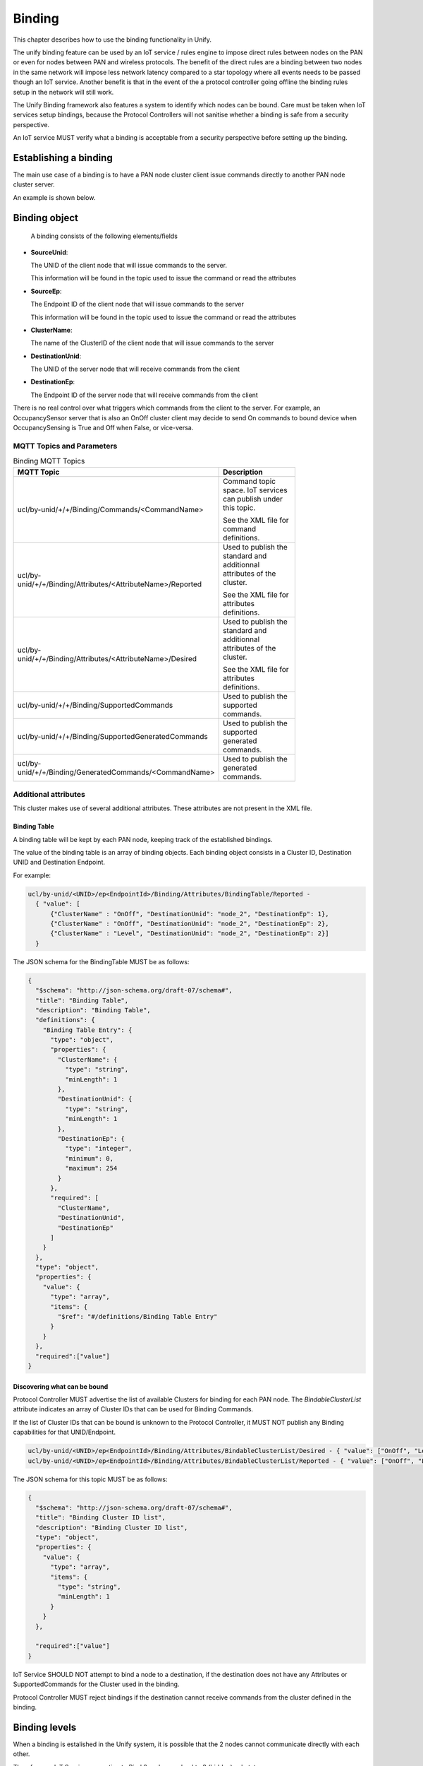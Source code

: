 .. meta::
  :description: Unify Binding Cluster
  :keywords: Binding

.. raw:: latex

 \newpage

.. _unify_specifications_chapter_binding:

Binding
=======

This chapter describes how to use the binding functionality in Unify.

The unify binding feature can be used by an IoT service / rules engine to
impose direct rules between nodes on the PAN or even for nodes between
PAN and wireless protocols. The benefit of the direct rules are a
binding between two nodes in the same network will impose less network
latency compared to a star topology where all events needs to be passed
though an IoT service. Another benefit is that in the event of the a protocol
controller going offline the binding rules setup in the network will still work.

The Unify Binding framework also features a system to identify which nodes
can be bound. Care must be taken when IoT services setup bindings,
because the Protocol Controllers will not sanitise whether a binding is safe
from a security perspective.

An IoT service MUST verify what a binding is acceptable
from a security perspective before setting up the binding.

Establishing a binding
----------------------

The main use case of a binding is to have a PAN node cluster client issue commands
directly to another PAN node cluster server.

An example is shown below.

.. uml::

  ' Allows simultaneous transmissions
  !pragma teoz true

  ' Style for the diagram
  !theme plain
  skinparam LegendBackgroundColor #F0F0F0

  title Direct PAN node Binding example

  legend top
  <font color=#0039FB>MQTT Subscription</font>
  <font color=#00003C>Retained MQTT Publication</font>
  <font color=#6C2A0D>Unretained MQTT Publication</font>
  <font color=#000000>PHY messages</font>
  endlegend


  ' List of participants
  participant "IoT Service" as iot_service

  box "PAN 1"
    participant "Protocol Controller\nUNID: pc" as protocol_controller
    participant "OnOff cluster client\nUNID: node_1" as client_node
    participant "OnOff cluster server\nUNID: node_2" as server_node
  end box

  protocol_controller -> iot_service: <font color=#00003C>ucl/by-unid/node_1/ep0/Binding/Attributes/BindingTable/Reported \n<font color=#00003C><b>{"value": []}

  protocol_controller -> iot_service: <font color=#00003C>ucl/by-unid/node_1/ep0/Binding/Attributes/BindableClusterList/Reported \n<font color=#00003C><b>{"value": ["OnOff", "Level","Identify"]}

  protocol_controller -> iot_service: <font color=#00003C>ucl/by-unid/node_1/ep0/Binding/Attributes/BindingTableFull/Reported \n<font color=#00003C><b>{"value": false}

  iot_service -> protocol_controller: <font color=#6C2A0D>ucl/by-unid/node_1/ep0/Binding/Commands/Bind \n<font color=#6C2A0D><b>{"ClusterName" : "OnOff", \n<font color=#6C2A0D><b>"DestinationUnid": "node_2",\n<font color=#6C2A0D><b>"DestinationEp": 0}

  protocol_controller -> iot_service: <font color=#00003C>ucl/by-unid/node_1/ep0/Binding/Attributes/BindingTable/Desired \n<font color=#00003C><b>{"value": [\n\t<font color=#00003C><b>{"ClusterName" : "OnOff",  \n\t<font color=#00003C><b>"DestinationUnid": "node_2",\n\t<font color=#00003C><b>"DestinationEp": 0}\n<font color=#00003C><b>]}

  protocol_controller -> client_node: Establish Binding
  client_node -> protocol_controller: Establish Binding Response

  protocol_controller -> iot_service: <font color=#00003C>ucl/by-unid/node_1/ep0/Binding/Attributes/BindingTable/Reported \n<font color=#00003C><b>{"value": [\n\t<font color=#00003C><b>{"ClusterName" : "OnOff",  \n\t<font color=#00003C><b>"DestinationUnid": "node_2",\n\t<font color=#00003C><b>"DestinationEp": 0}\n<font color=#00003C><b>]}

  rnote over client_node: Node OnOff cluster\n is now bound to "node_2/ep0".

  rnote over client_node: Event Triggering\n OnOff Commands
  client_node -> server_node: OnOff Cluster: On Command

  rnote over client_node: Event Triggering\n OnOff Commands
  client_node -> server_node: OnOff Cluster: Toggle Command

Binding object
--------------

  A binding consists of the following elements/fields

* **SourceUnid**:

  The UNID of the client node that will issue commands to the server.

  This information will be found in the topic used to issue the command or
  read the attributes

* **SourceEp**:

  The Endpoint ID of the client node that will issue commands to the server

  This information will be found in the topic used to issue the command or
  read the attributes

* **ClusterName**:

  The name of the ClusterID of the client node that will issue commands
  to the server

* **DestinationUnid**:

  The UNID of the server node that will receive commands from the client

* **DestinationEp**:

  The Endpoint ID of the server node that will receive commands from the client

There is no real control over what triggers which commands from the client to
the server. For example, an OccupancySensor server that is also an OnOff cluster
client may decide to send On commands to bound device when OccupancySensing is
True and Off when False, or vice-versa.

MQTT Topics and Parameters
''''''''''''''''''''''''''

.. list-table:: Binding MQTT Topics
  :name: table_unify_specifications_binding_mqtt_topics
  :widths: 40 60
  :width: 80%
  :header-rows: 1

  * - MQTT Topic
    - Description
  * - ucl/by-unid/+/+/Binding/Commands/<CommandName>
    - Command topic space. IoT services can publish under this topic.

      See the XML file for command definitions.
  * - ucl/by-unid/+/+/Binding/Attributes/<AttributeName>/Reported
    - Used to publish the standard and additionnal attributes of the cluster.

      See the XML file for attributes definitions.
  * - ucl/by-unid/+/+/Binding/Attributes/<AttributeName>/Desired
    - Used to publish the standard and additionnal attributes of the cluster.

      See the XML file for attributes definitions.
  * - ucl/by-unid/+/+/Binding/SupportedCommands
    - Used to publish the supported commands.
  * - ucl/by-unid/+/+/Binding/SupportedGeneratedCommands
    - Used to publish the supported generated commands.
  * - ucl/by-unid/+/+/Binding/GeneratedCommands/<CommandName>
    - Used to publish the generated commands.

Additional attributes
'''''''''''''''''''''

This cluster makes use of several additional attributes. These attributes are
not present in the XML file.

Binding Table
~~~~~~~~~~~~~

A binding table will be kept by each PAN node, keeping track of the established
bindings.

The value of the binding table is an array of binding objects. Each binding
object consists in a Cluster ID, Destination UNID and Destination Endpoint.

For example:

.. code-block:: mqtt

  ucl/by-unid/<UNID>/ep<EndpointId>/Binding/Attributes/BindingTable/Reported -
    { "value": [
        {"ClusterName" : "OnOff", "DestinationUnid": "node_2", "DestinationEp": 1},
        {"ClusterName" : "OnOff", "DestinationUnid": "node_2", "DestinationEp": 2},
        {"ClusterName" : "Level", "DestinationUnid": "node_2", "DestinationEp": 2}]
    }

The JSON schema for the BindingTable MUST be as follows:

.. code-block:: json

  {
    "$schema": "http://json-schema.org/draft-07/schema#",
    "title": "Binding Table",
    "description": "Binding Table",
    "definitions": {
      "Binding Table Entry": {
        "type": "object",
        "properties": {
          "ClusterName": {
            "type": "string",
            "minLength": 1
          },
          "DestinationUnid": {
            "type": "string",
            "minLength": 1
          },
          "DestinationEp": {
            "type": "integer",
            "minimum": 0,
            "maximum": 254
          }
        },
        "required": [
          "ClusterName",
          "DestinationUnid",
          "DestinationEp"
        ]
      }
    },
    "type": "object",
    "properties": {
      "value": {
        "type": "array",
        "items": {
          "$ref": "#/definitions/Binding Table Entry"
        }
      }
    },
    "required":["value"]
  }

Discovering what can be bound
~~~~~~~~~~~~~~~~~~~~~~~~~~~~~

Protocol Controller MUST advertise the list of available Clusters for binding
for each PAN node. The *BindableClusterList* attribute indicates an array
of Cluster IDs that can be used for Binding Commands.

If the list of Cluster IDs that can be bound is unknown to the Protocol
Controller, it MUST NOT publish any Binding capabilities for that
UNID/Endpoint.

.. code-block:: mqtt

  ucl/by-unid/<UNID>/ep<EndpointId>/Binding/Attributes/BindableClusterList/Desired - { "value": ["OnOff", "Level"]}
  ucl/by-unid/<UNID>/ep<EndpointId>/Binding/Attributes/BindableClusterList/Reported - { "value": ["OnOff", "Level"]}

The JSON schema for this topic MUST be as follows:

.. code-block:: json

  {
    "$schema": "http://json-schema.org/draft-07/schema#",
    "title": "Binding Cluster ID list",
    "description": "Binding Cluster ID list",
    "type": "object",
    "properties": {
      "value": {
        "type": "array",
        "items": {
          "type": "string",
          "minLength": 1
        }
      }
    },

    "required":["value"]
  }

IoT Service SHOULD NOT attempt to bind a node to a destination, if the
destination does not have any Attributes or SupportedCommands for the Cluster
used in the binding.

Protocol Controller MUST reject bindings if the destination cannot receive
commands from the cluster defined in the binding.

Binding levels
--------------

When a binding is estalished in the Unify system, it is possible that the
2 nodes cannot communicate directly with each other.

Therefore, an IoT Service requesting to Bind 2 nodes can lead to 3 (hidden) substates

* **Direct PAN binding**

  When such a binding is established, 2 nodes will communicate directly with
  each other and no Protocol Controller will be involved.

* **Intra Protocol Controller binding**

  The 2 nodes cannot communicate directly with each other, but are serviced by
  the same Protocol Controller and therefore the Protocol Controller can "relay"  messages.

* **Inter Protocol Controller binding**

  The 2 nodes have 2 different Protocol Controllers and therefore the Protocol
  Controllers will need to send commands to each other to make the binding work.

Both Intra and Inter Protocol Controller Bindings may be treated the same way
by a Protocol Controller, which can publish a Command to the destination UNID/Ep using the MQTT command space.

If the Protocol Controller itself is servicing the destination, it will receive
its own command publication and proceed with sending the command to the destination.

.. uml::

  ' Allows simultaneous transmissions
  !pragma teoz true

  ' Style for the diagram
  !theme plain
  skinparam LegendBackgroundColor #F0F0F0

  title Inter/Intra Protocol Controller binding example

  legend top
  <font color=#0039FB>MQTT Subscription</font>
  <font color=#00003C>Retained MQTT Publication</font>
  <font color=#6C2A0D>Unretained MQTT Publication</font>
  <font color=#000000>PHY messages</font>
  endlegend


  ' List of participants
  participant "IoT Service" as iot_service
  box "PAN 1"
    participant "Protocol Controller 1\nUNID: pc_1" as protocol_controller_1
    participant "OnOff cluster client\nUNID: node_1" as client_node
  end box

  box "PAN 2" #LightBlue
    participant "Protocol Controller 2\nUNID: pc_2" as protocol_controller_2
    participant "OnOff cluster server\nUNID: node_2" as server_node
  end box


  protocol_controller_1 -> iot_service: <font color=#00003C>ucl/by-unid/node_1/ep0/Binding/Attributes/BindingTable/Reported \n<font color=#00003C><b>{"value": []}

  iot_service -> protocol_controller_1: <font color=#6C2A0D>ucl/by-unid/node_1/ep0/Binding/Commands/Bind \n<font color=#6C2A0D><b>{"ClusterName" : "OnOff", \n<font color=#6C2A0D><b>"DestinationUnid": "node_2",\n<font color=#6C2A0D><b>"DestinationEp": 0}

  protocol_controller_1 -> iot_service: <font color=#00003C>ucl/by-unid/node_1/ep0/Binding/Attributes/BindingTable/Desired \n<font color=#00003C><b>{"value": [\n\t<font color=#00003C><b>{"ClusterName" : "OnOff",  \n\t<font color=#00003C><b>"DestinationUnid": "node_2",\n\t<font color=#00003C><b>"DestinationEp": 0}\n<font color=#00003C><b>]}

  rnote over protocol_controller_1: node_1 cannot \ncommunicate with node_2

  protocol_controller_1 -> client_node: Establish Binding\ntowards Protocol Controller 1
  client_node -> protocol_controller_1: Establish Binding Response

  protocol_controller_1 -> iot_service: <font color=#00003C>ucl/by-unid/node_1/ep0/Binding/Attributes/BindingTable/Reported \n<font color=#00003C><b>{"value": [\n\t<font color=#00003C><b>{"ClusterName" : "OnOff",  \n\t<font color=#00003C><b>"DestinationUnid": "node_2",\n\t<font color=#00003C><b>"DestinationEp": 0}\n<font color=#00003C><b>]}

  rnote over client_node: Node OnOff cluster\n is now "Inter PC" bound\nto "node_2/ep0".

  rnote over client_node: Event Triggering\n OnOff Commands
  client_node -> protocol_controller_1: OnOff Cluster: Toggle Command

  protocol_controller_1 -> protocol_controller_2: <font color=#6C2A0D>ucl/by-unid/node_2/ep0/OnOff/Commands/Toggle <b>{}

  protocol_controller_2 -> iot_service: <font color=#00003C>ucl/by-unid/node_2/ep0/OnOff/Attributes/OnOff/Desired\n<font color=#00003C><b>{"value": true}

  protocol_controller_2 -> server_node: OnOff Cluster:\nToggle Command
  server_node -> protocol_controller_2: OnOff Cluster\nattribute reporting

  protocol_controller_2 -> iot_service: <font color=#00003C>ucl/by-unid/node_2/ep0/OnOff/Attributes/OnOff/Reported\n<font color=#00003C><b>{"value": true}

Protocol Controllers are not mandated to support creating Intra or Inter
Protocol Controller bindings. In this case, it will appear from the IoT Service
as if the Bind command was ignored or rejected.

Binding table capacity
''''''''''''''''''''''

A PAN node may have a limited capacity in its binding table. When that happens,
a protocol controller can use the ``BindingTableFull`` attribute to indicate
that we have reached the limit, and no more bindings can be made.

.. code-block:: mqtt

  ucl/by-unid/<UNID>/ep<EndpointId>/Binding/Attributes/BindingTableFull/Reported - {"value": true}

Note that Protocol Controllers MAY start establishing Intra Protocol Controller
bindings when the capacity of the PAN node is reached. In this case,
the Protocol Controller MUST NOT advertise that the binding table is full.

A Protocol Controller establishing Intra Protocol Controller Bindings MUST
advertise that the Binding table is full only if both the PAN node and the
Protocol Controller have exhausted their binding capacity.

MQTT publications example
'''''''''''''''''''''''''

An example of a PAN node with the Bindings server PAN node able to send commands
for the OnOff and Level clusters will be shown as follows:

.. code-block:: mqtt

  ucl/by-unid/<UNID>/ep<EndpointId>/Binding/Attributes/BindingTableFull/Reported - {"value": false}
  ucl/by-unid/<UNID>/ep<EndpointId>/Binding/Attributes/BindingTableFull/Desired - {"value": false}
  ucl/by-unid/<UNID>/ep<EndpointId>/Binding/Attributes/BindableClusterList/Reported - {"value": ["OnOff", "Level"]}
  ucl/by-unid/<UNID>/ep<EndpointId>/Binding/Attributes/BindableClusterList/Desired - {"value": ["OnOff", "Level"]}
  ucl/by-unid/<UNID>/ep<EndpointId>/Binding/Attributes/BindingTable/Reported - {"value": []}
  ucl/by-unid/<UNID>/ep<EndpointId>/Binding/Attributes/BindingTable/Desired - {"value": []}
  ucl/by-unid/<UNID>/ep<EndpointId>/Binding/SupportedCommands - {"value": ["Bind","Unbind"]}
  ucl/by-unid/<UNID>/ep<EndpointId>/Binding/SupportedGeneratedCommands - {"value": []}

Detailed examples
'''''''''''''''''

Happy case
~~~~~~~~~~

.. uml::

  ' Allows simultaneous transmissions
  !pragma teoz true

  ' Style for the diagram
  !theme plain
  skinparam LegendBackgroundColor #F0F0F0

  title Direct binding happy case full example

  legend top
  <font color=#0039FB>MQTT Subscription</font>
  <font color=#00003C>Retained MQTT Publication</font>
  <font color=#6C2A0D>Unretained MQTT Publication</font>
  <font color=#000000>PHY messages</font>
  endlegend


  ' List of participants
  participant "IoT Service" as iot_service
  box "PAN 1"
    participant "Protocol Controller 1\nUNID: pc_1" as protocol_controller_1
    participant "OnOff cluster client\nUNID: node_1" as client_node
    participant "OnOff cluster server\nUNID: node_2" as server_node
  end box

  rnote over protocol_controller_1, client_node: Capability discovery

  protocol_controller_1 -> iot_service: <font color=#00003C>ucl/by-unid/node_1/ep0/Binding/Attributes/BindingTable/Desired \n<font color=#00003C><b>{"value": []}
  protocol_controller_1 -> iot_service: <font color=#00003C>ucl/by-unid/node_1/ep0/Binding/Attributes/BindingTable/Reported \n<font color=#00003C><b>{"value": []}
  protocol_controller_1 -> iot_service: <font color=#00003C>ucl/by-unid/node_1/ep0/Binding/Attributes/BindableClusterList/Desired \n<font color=#00003C><b> {"value": ["OnOff", "Level"]}
  protocol_controller_1 -> iot_service: <font color=#00003C>ucl/by-unid/node_1/ep0/Binding/Attributes/BindableClusterList/Reported \n<font color=#00003C><b> {"value": ["OnOff", "Level"]}
  protocol_controller_1 -> iot_service: <font color=#00003C>ucl/by-unid/node_1/ep0/Binding/Attributes/BindingTableFull/Desired \n<font color=#00003C><b>{"value": false}
  protocol_controller_1 -> iot_service: <font color=#00003C>ucl/by-unid/node_1/ep0/Binding/Attributes/BindingTableFull/Reported \n<font color=#00003C><b>{"value": false}

  iot_service -> protocol_controller_1: <font color=#6C2A0D>ucl/by-unid/node_1/ep0/Binding/Commands/Bind \n<font color=#6C2A0D><b>{"ClusterName" : "OnOff", \n<font color=#6C2A0D><b>"DestinationUnid": "node_2",\n<font color=#6C2A0D><b>"DestinationEp": 2}

  protocol_controller_1 -> iot_service: <font color=#00003C>ucl/by-unid/node_1/ep0/Binding/Attributes/BindingTable/Desired \n<font color=#00003C><b>{"value": [\n\t<font color=#00003C><b>{"ClusterName" : "OnOff",  \n\t<font color=#00003C><b>"DestinationUnid": "node_2",\n\t<font color=#00003C><b>"DestinationEp": 2}\n<font color=#00003C><b>]}

  protocol_controller_1 -> client_node: Establish Binding\ntowards node_2, ep 2
  client_node -> protocol_controller_1: Establish Binding Response

  protocol_controller_1 -> iot_service: <font color=#00003C>ucl/by-unid/node_1/ep0/Binding/Attributes/BindingTable/Reported \n<font color=#00003C><b>{"value": [\n\t<font color=#00003C><b>{"ClusterName" : "OnOff",  \n\t<font color=#00003C><b>"DestinationUnid": "node_2",\n\t<font color=#00003C><b>"DestinationEp": 2}\n<font color=#00003C><b>]}

  rnote over client_node: Event Triggering\n OnOff Commands
  client_node -> server_node: OnOff Cluster: On Command

  rnote over client_node: Event Triggering\n OnOff Commands
  client_node -> server_node: OnOff Cluster: Off Command

  iot_service -> protocol_controller_1: <font color=#6C2A0D>ucl/by-unid/node_1/ep0/Binding/Commands/Unbind \n<font color=#6C2A0D><b>{"ClusterName" : "OnOff", \n<font color=#6C2A0D><b>"DestinationUnid": "node_2",\n<font color=#6C2A0D><b>"DestinationEp": 2}

  protocol_controller_1 -> iot_service: <font color=#00003C>ucl/by-unid/node_1/ep0/Binding/Attributes/BindingTable/Desired \n<font color=#00003C><b>{"value": []}

  protocol_controller_1 -> client_node: Remove Binding\ntowards node_2, ep 2
  client_node -> protocol_controller_1: Remove Binding Response

  protocol_controller_1 -> iot_service: <font color=#00003C>ucl/by-unid/node_1/ep0/Binding/Attributes/BindingTable/Reported \n<font color=#00003C><b>{"value": []}

  rnote over client_node: Event Triggering\n OnOff Commands
  rnote over client_node: Do nothing

Failed binding attempts
~~~~~~~~~~~~~~~~~~~~~~~

.. uml::

  ' Style for the diagram
  !theme plain
  skinparam LegendBackgroundColor #F0F0F0

  title Binding rejection examples

  legend top
  <font color=#0039FB>MQTT Subscription</font>
  <font color=#00003C>Retained MQTT Publication</font>
  <font color=#6C2A0D>Unretained MQTT Publication</font>
  <font color=#000000>PHY messages</font>
  endlegend


  ' List of participants
  participant "IoT Service" as iot_service
  box "PAN 1"
    participant "Protocol Controller 1\nUNID: pc_1" as protocol_controller_1
    participant "OnOff cluster client\nUNID: node_1" as client_node
    participant "OnOff cluster server\nUNID: node_2" as server_node
  end box

  rnote over protocol_controller_1, client_node: Capability discovery

  protocol_controller_1 -> iot_service: <font color=#00003C>ucl/by-unid/node_1/ep0/Binding/Attributes/BindingTable/Desired \n<font color=#00003C><b>{"value": []}
  protocol_controller_1 -> iot_service: <font color=#00003C>ucl/by-unid/node_1/ep0/Binding/Attributes/BindingTable/Reported \n<font color=#00003C><b>{"value": []}
  protocol_controller_1 -> iot_service: <font color=#00003C>ucl/by-unid/node_1/ep0/Binding/Attributes/BindableClusterList/Desired \n<font color=#00003C><b> {"value": ["OnOff", "Level"]}
  protocol_controller_1 -> iot_service: <font color=#00003C>ucl/by-unid/node_1/ep0/Binding/Attributes/BindableClusterList/Reported \n<font color=#00003C><b> {"value": ["OnOff", "Level"]}
  protocol_controller_1 -> iot_service: <font color=#00003C>ucl/by-unid/node_1/ep0/Binding/Attributes/BindingTableFull/Desired \n<font color=#00003C><b>{"value": false}
  protocol_controller_1 -> iot_service: <font color=#00003C>ucl/by-unid/node_1/ep0/Binding/Attributes/BindingTableFull/Reported \n<font color=#00003C><b>{"value": false}

  iot_service -> protocol_controller_1: <font color=#6C2A0D>ucl/by-unid/node_1/ep0/Binding/Commands/Bind \n<font color=#6C2A0D><b>{"ClusterName" : "OnOff", \n<font color=#6C2A0D><b>"DestinationUnid": "node_2",\n<font color=#6C2A0D><b>"DestinationEp": 2}

  rnote over protocol_controller_1: No Endpoint 2 for node_2.\nIgnoring without trying

  iot_service -> protocol_controller_1: <font color=#6C2A0D>ucl/by-unid/node_1/ep0/Binding/Commands/Bind \n<font color=#6C2A0D><b>{"ClusterName" : "OnOff", \n<font color=#6C2A0D><b>"DestinationUnid": "node_2",\n<font color=#6C2A0D><b>"DestinationEp": 0}

  rnote over protocol_controller_1: Binding accepted

  protocol_controller_1 -> iot_service: <font color=#00003C>ucl/by-unid/node_1/ep0/Binding/Attributes/BindingTable/Desired \n<font color=#00003C><b>{"value": [\n\t<font color=#00003C><b>{"ClusterName" : "OnOff",  \n\t<font color=#00003C><b>"DestinationUnid": "node_2",\n\t<font color=#00003C><b>"DestinationEp": 0}\n<font color=#00003C><b>]}

  protocol_controller_1 -> client_node: Establish Binding\ntowards node_2, ep 2
  client_node -> protocol_controller_1: Establish Binding Response\n(Rejected)

  protocol_controller_1 -> iot_service: <font color=#00003C>ucl/by-unid/node_1/ep0/Binding/Attributes/BindingTable/Desired \n<font color=#00003C><b>{"value": []}

Explicit binding towards a Protocol Controller
~~~~~~~~~~~~~~~~~~~~~~~~~~~~~~~~~~~~~~~~~~~~~~

IoT Service MAY use the binding cluster to force binding towards a Protocol
Controller. The Binding cluster provides a special command for this, so
IoT services do not need to figure out which UNID/ep to use for the
Binding to point at the Protocol Controller.

Protocol Controllers supporting to establish bindings towards themselves
SHOULD forward commands received by PAN nodes to IoT Services using the
``ucl/by-unid/<unid>/ep<id>/<ClusterName>/GeneratedCommands``
topic space.

The diagram below shows an example of an explicit binding to the Protocol
Controller.

.. uml::

  ' Style for the diagram
  !theme plain
  skinparam LegendBackgroundColor #F0F0F0

  title Binding toward the Protocol Controller

  legend top
  <font color=#00003C>Retained MQTT Publication</font>
  <font color=#6C2A0D>Unretained MQTT Publication</font>
  <font color=#000000>PHY messages</font>
  endlegend


  ' List of participants
  participant "IoT Service" as iot_service
  box "PAN 1"
    participant "Protocol Controller 1\nUNID: pc_1" as protocol_controller_1
    participant "OnOff cluster client\nUNID: node_1" as client_node
  end box

  rnote over protocol_controller_1, client_node: Capability discovery

  protocol_controller_1 -> iot_service: <font color=#00003C>ucl/by-unid/node_1/ep0/Binding/Attributes/BindingTable/Desired \n<font color=#00003C><b>{"value": []}
  protocol_controller_1 -> iot_service: <font color=#00003C>ucl/by-unid/node_1/ep0/Binding/Attributes/BindingTable/Reported \n<font color=#00003C><b>{"value": []}
  protocol_controller_1 -> iot_service: <font color=#00003C>ucl/by-unid/node_1/ep0/Binding/Attributes/BindableClusterList/Desired \n<font color=#00003C><b> {"value": ["OnOff", "Level"]}
  protocol_controller_1 -> iot_service: <font color=#00003C>ucl/by-unid/node_1/ep0/Binding/Attributes/BindableClusterList/Reported \n<font color=#00003C><b> {"value": ["OnOff", "Level"]}
  protocol_controller_1 -> iot_service: <font color=#00003C>ucl/by-unid/node_1/ep0/Binding/Attributes/BindingTableFull/Desired \n<font color=#00003C><b>{"value": false}
  protocol_controller_1 -> iot_service: <font color=#00003C>ucl/by-unid/node_1/ep0/Binding/Attributes/BindingTableFull/Reported \n<font color=#00003C><b>{"value": false}

  protocol_controller_1 -> iot_service: <font color=#00003C>ucl/by-unid/node_1/ep0/Binding/SupportedCommands \n<font color=#00003C><b>{"value": ["BindToProtocolController","UnbindFromProtocolController"]}

  iot_service -> protocol_controller_1: <font color=#6C2A0D>ucl/by-unid/node_1/ep0/Binding/Commands/BindToProtocolController \n<font color=#6C2A0D><b>{"ClusterName" : "OnOff"}

  protocol_controller_1 -> iot_service: <font color=#00003C>ucl/by-unid/node_1/ep0/Binding/Attributes/BindingTable/Desired \n<font color=#00003C><b>{"value": [\n\t<font color=#00003C><b>{"ClusterName" : "OnOff",  \n\t<font color=#00003C><b>"DestinationUnid": "pc_1",\n\t<font color=#00003C><b>"DestinationEp": 2}\n<font color=#00003C><b>]}

  protocol_controller_1 -> client_node: Establish Binding\ntowards pc_1, ep 2
  client_node -> protocol_controller_1: Establish Binding Response\n(Accepted)

  protocol_controller_1 -> iot_service: <font color=#00003C>ucl/by-unid/node_1/ep0/Binding/Attributes/BindingTable/Desired \n<font color=#00003C><b>{"value": [\n\t<font color=#00003C><b>{"ClusterName" : "OnOff",  \n\t<font color=#00003C><b>"DestinationUnid": "pc_1",\n\t<font color=#00003C><b>"DestinationEp": 2}\n<font color=#00003C><b>]}

  rnote over client_node: Event Triggering\n OnOff Commands
  client_node -> protocol_controller_1: OnOff Cluster: Toggle Command

  rnote over iot_service: Gets notified of\nOnOff commands\ngenerated by node_2

  protocol_controller_1 -> iot_service: <font color=#6C2A0D>ucl/by-unid/node_2/ep0/OnOff/GeneratedCommand/Toggle <b>{}

